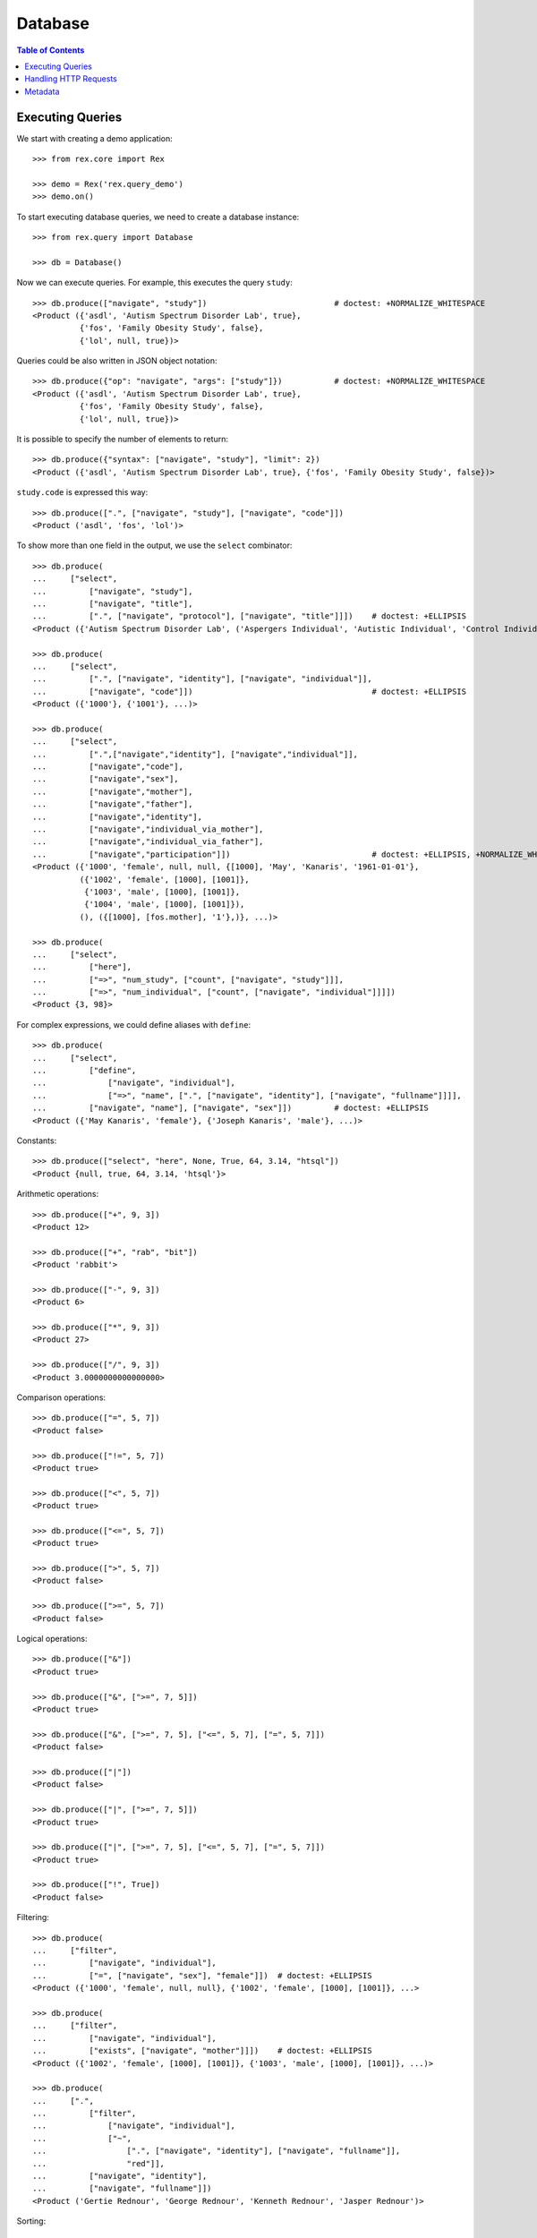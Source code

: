 ************
  Database
************

.. contents:: Table of Contents


Executing Queries
=================

We start with creating a demo application::

    >>> from rex.core import Rex

    >>> demo = Rex('rex.query_demo')
    >>> demo.on()

To start executing database queries, we need to create a database instance::

    >>> from rex.query import Database

    >>> db = Database()

Now we can execute queries.  For example, this executes the query ``study``::

    >>> db.produce(["navigate", "study"])                           # doctest: +NORMALIZE_WHITESPACE
    <Product ({'asdl', 'Autism Spectrum Disorder Lab', true},
              {'fos', 'Family Obesity Study', false},
              {'lol', null, true})>

Queries could be also written in JSON object notation::

    >>> db.produce({"op": "navigate", "args": ["study"]})           # doctest: +NORMALIZE_WHITESPACE
    <Product ({'asdl', 'Autism Spectrum Disorder Lab', true},
              {'fos', 'Family Obesity Study', false},
              {'lol', null, true})>

It is possible to specify the number of elements to return::

    >>> db.produce({"syntax": ["navigate", "study"], "limit": 2})
    <Product ({'asdl', 'Autism Spectrum Disorder Lab', true}, {'fos', 'Family Obesity Study', false})>

``study.code`` is expressed this way::

    >>> db.produce([".", ["navigate", "study"], ["navigate", "code"]])
    <Product ('asdl', 'fos', 'lol')>

To show more than one field in the output, we use the ``select`` combinator::

    >>> db.produce(
    ...     ["select",
    ...         ["navigate", "study"],
    ...         ["navigate", "title"],
    ...         [".", ["navigate", "protocol"], ["navigate", "title"]]])    # doctest: +ELLIPSIS
    <Product ({'Autism Spectrum Disorder Lab', ('Aspergers Individual', 'Autistic Individual', 'Control Individual')}, ...>

    >>> db.produce(
    ...     ["select",
    ...         [".", ["navigate", "identity"], ["navigate", "individual"]],
    ...         ["navigate", "code"]])                                      # doctest: +ELLIPSIS
    <Product ({'1000'}, {'1001'}, ...)>

    >>> db.produce(
    ...     ["select",
    ...         [".",["navigate","identity"], ["navigate","individual"]],
    ...         ["navigate","code"],
    ...         ["navigate","sex"],
    ...         ["navigate","mother"],
    ...         ["navigate","father"],
    ...         ["navigate","identity"],
    ...         ["navigate","individual_via_mother"],
    ...         ["navigate","individual_via_father"],
    ...         ["navigate","participation"]])                              # doctest: +ELLIPSIS, +NORMALIZE_WHITESPACE
    <Product ({'1000', 'female', null, null, {[1000], 'May', 'Kanaris', '1961-01-01'},
              ({'1002', 'female', [1000], [1001]},
               {'1003', 'male', [1000], [1001]},
               {'1004', 'male', [1000], [1001]}),
              (), ({[1000], [fos.mother], '1'},)}, ...)>

    >>> db.produce(
    ...     ["select",
    ...         ["here"],
    ...         ["=>", "num_study", ["count", ["navigate", "study"]]],
    ...         ["=>", "num_individual", ["count", ["navigate", "individual"]]]])
    <Product {3, 98}>

For complex expressions, we could define aliases with ``define``::

    >>> db.produce(
    ...     ["select",
    ...         ["define",
    ...             ["navigate", "individual"],
    ...             ["=>", "name", [".", ["navigate", "identity"], ["navigate", "fullname"]]]],
    ...         ["navigate", "name"], ["navigate", "sex"]])         # doctest: +ELLIPSIS
    <Product ({'May Kanaris', 'female'}, {'Joseph Kanaris', 'male'}, ...)>

Constants::

    >>> db.produce(["select", "here", None, True, 64, 3.14, "htsql"])
    <Product {null, true, 64, 3.14, 'htsql'}>

Arithmetic operations::

    >>> db.produce(["+", 9, 3])
    <Product 12>

    >>> db.produce(["+", "rab", "bit"])
    <Product 'rabbit'>

    >>> db.produce(["-", 9, 3])
    <Product 6>

    >>> db.produce(["*", 9, 3])
    <Product 27>

    >>> db.produce(["/", 9, 3])
    <Product 3.0000000000000000>

Comparison operations::

    >>> db.produce(["=", 5, 7])
    <Product false>

    >>> db.produce(["!=", 5, 7])
    <Product true>

    >>> db.produce(["<", 5, 7])
    <Product true>

    >>> db.produce(["<=", 5, 7])
    <Product true>

    >>> db.produce([">", 5, 7])
    <Product false>

    >>> db.produce([">=", 5, 7])
    <Product false>

Logical operations::

    >>> db.produce(["&"])
    <Product true>

    >>> db.produce(["&", [">=", 7, 5]])
    <Product true>

    >>> db.produce(["&", [">=", 7, 5], ["<=", 5, 7], ["=", 5, 7]])
    <Product false>

    >>> db.produce(["|"])
    <Product false>

    >>> db.produce(["|", [">=", 7, 5]])
    <Product true>

    >>> db.produce(["|", [">=", 7, 5], ["<=", 5, 7], ["=", 5, 7]])
    <Product true>

    >>> db.produce(["!", True])
    <Product false>

Filtering::

    >>> db.produce(
    ...     ["filter",
    ...         ["navigate", "individual"],
    ...         ["=", ["navigate", "sex"], "female"]])  # doctest: +ELLIPSIS
    <Product ({'1000', 'female', null, null}, {'1002', 'female', [1000], [1001]}, ...>

    >>> db.produce(
    ...     ["filter",
    ...         ["navigate", "individual"],
    ...         ["exists", ["navigate", "mother"]]])    # doctest: +ELLIPSIS
    <Product ({'1002', 'female', [1000], [1001]}, {'1003', 'male', [1000], [1001]}, ...)>

    >>> db.produce(
    ...     [".",
    ...         ["filter",
    ...             ["navigate", "individual"],
    ...             ["~",
    ...                 [".", ["navigate", "identity"], ["navigate", "fullname"]],
    ...                 "red"]],
    ...         ["navigate", "identity"],
    ...         ["navigate", "fullname"]])
    <Product ('Gertie Rednour', 'George Rednour', 'Kenneth Rednour', 'Jasper Rednour')>

Sorting::

    >>> db.produce(
    ...     ["select",
    ...         ["sort",
    ...             ["define",
    ...                 ["navigate", "individual"],
    ...                 ["=>", "dob", [".", ["navigate", "identity"], ["navigate", "birthdate"]]]],
    ...             ["desc", ["navigate", "dob"]]],
    ...         ["navigate", "code"],
    ...         ["navigate", "dob"]])   # doctest: +ELLIPSIS
    <Product ({'1093', '2009-03-03'}, {'1018', '2008-08-08'}, ...>

Type conversion::

    >>> db.produce(["+", ["date", "2016-09-13"], 10])
    <Product '2016-09-23'>

Aggregates::

    >>> db.produce(
    ...     ["select",
    ...         ["filter",
    ...             ["define",
    ...                 ["navigate", "study"],
    ...                 ["=>", "individual", [".", ["protocol"], ["participation"], ["individual"]]],
    ...                 ["=>", "dob", [".", ["individual"], ["identity"], ["birthdate"]]]],
    ...             ["exists", ["individual"]]],
    ...         ["code"],
    ...         ["count", ["individual"]],
    ...         ["min", ["dob"]]])
    <Product ({'fos', 97, '1941-02-02'},)>

Grouping::

    >>> db.produce(["group", ["individual"], ["sex"]])
    <Product ({'male'}, {'female'})>

Grouping and complement::

    >>> db.produce(
    ...     ["select",
    ...         ["group", ["individual"], ["sex"]],
    ...         ["sex"],
    ...         ["individual"]])    # doctest: +ELLIPSIS
    <Product ({'male', ({'1001', 'male', null, null}, ...)}, {'female', ({'1000', 'female', null, null}, ...)})>

Grouping and aggregates::

    >>> db.produce(
    ...     ["select",
    ...         ["group", ["individual"], ["sex"]],
    ...         ["sex"],
    ...         ["count", ["individual"]],
    ...         ["max", [".", ["individual"], ["identity"], ["birthdate"]]]])
    <Product ({'male', 57, '2009-03-03'}, {'female', 41, '2007-01-03'})>


Handling HTTP Requests
======================

Queries could be submitted in an HTTP request::

    >>> from webob import Request

    >>> req = Request.blank("/", POST='{"syntax": ["study"], "format": "x-htsql/json"}')
    >>> print db(req)       # doctest: +NORMALIZE_WHITESPACE, +ELLIPSIS
    200 OK
    ...
    {
      "study": [
        {
          "code": "asdl",
          "title": "Autism Spectrum Disorder Lab",
          "closed": true
        },
        ...
      ]
    }


Metadata
========

To get the structure of the database, we use the ``catalog`` command::

    >>> req = Request.blank("/", POST='["catalog"]')
    >>> print db(req)       # doctest: +NORMALIZE_WHITESPACE, +ELLIPSIS
    200 OK
    ...
     | entity                                                                                                                                                                                                    |
     +---------------+---------------+--------------------------------------------------------------------------------------------------------------------------------------------------------------+------------+
     |               |               | field                                                                                                                                                        |            |
     |               |               +-----------------------+-----------------------+--------+---------+--------+---------------+--------------------------+---------------------------------------+            |
     |               |               |                       |                       |        |         |        |               | column                   | link                                  |            |
     |               |               |                       |                       |        |         |        |               +---------+----------------+---------------+-----------------------+            |
     | name          | label         | label                 | title                 | public | partial | plural | kind          | type    | enum           | target        | inverse               | identity   |
    -+---------------+---------------+-----------------------+-----------------------+--------+---------+--------+---------------+---------+----------------+---------------+-----------------------+------------+-
     | identity      | Identity      | individual            | Individual            | true   | false   | false  | direct-link   |         :                | individual    | identity              | individual |
     :               :               | givenname             | Givenname             | true   | true    | false  | column        | text    |                :               :                       :            :
     :               :               | surname               | Surname               | true   | true    | false  | column        | text    |                :               :                       :            :
     :               :               | birthdate             | Birthdate             | true   | true    | false  | column        | date    |                :               :                       :            :
     :               :               | fullname              | Fullname              | false  | true    | true   | calculation   |         :                :               :                       :            :
     | individual    | Subject       | code                  | Code                  | true   | false   | false  | column        | text    |                :               :                       | code       |
     :               :               | sex                   | Sex                   | true   | false   | false  | column        | enum    | not-known      |               :                       :            :
     :               :               :                       :                       :        :         :        :               :         | male           |               :                       :            :
     :               :               :                       :                       :        :         :        :               :         | female         |               :                       :            :
     :               :               :                       :                       :        :         :        :               :         | not-applicable |               :                       :            :
     :               :               | mother                | Mother                | true   | true    | false  | direct-link   |         :                | individual    | individual_via_mother |            :
     :               :               | father                | Father                | true   | true    | false  | direct-link   |         :                | individual    | individual_via_father |            :
     :               :               | identity              | Identity              | false  | true    | false  | indirect-link |         :                | identity      | individual            |            :
     :               :               | individual_via_mother | Individual Via Mother | false  | true    | true   | indirect-link |         :                | individual    | mother                |            :
     :               :               | individual_via_father | Individual Via Father | false  | true    | true   | indirect-link |         :                | individual    | father                |            :
     :               :               | participation         | Participation         | false  | true    | true   | indirect-link |         :                | participation | individual            |            :
     | participation | Participation | individual            | Individual            | true   | false   | false  | direct-link   |         :                | individual    | participation         | individual |
     :               :               | protocol              | Protocol              | true   | false   | false  | direct-link   |         :                | protocol      | participation         | protocol   |
     :               :               | code                  | Code                  | true   | false   | false  | column        | text    |                :               :                       | code       |
     | protocol      | Protocol      | study                 | Study                 | true   | false   | false  | direct-link   |         :                | study         | protocol              | study      |
     :               :               | code                  | Code                  | true   | false   | false  | column        | text    |                :               :                       | code       |
     :               :               | title                 | Title                 | true   | false   | false  | column        | text    |                :               :                       :            :
     :               :               | participation         | Participation         | false  | true    | true   | indirect-link |         :                | participation | protocol              |            :
     | study         | Study         | code                  | Code                  | true   | false   | false  | column        | text    |                :               :                       | code       |
     :               :               | title                 | Title                 | true   | true    | false  | column        | text    |                :               :                       :            :
     :               :               | closed                | Closed                | true   | false   | false  | column        | boolean |                :               :                       :            :
     :               :               | protocol              | Protocol              | false  | true    | true   | indirect-link |         :                | protocol      | study                 |            :


